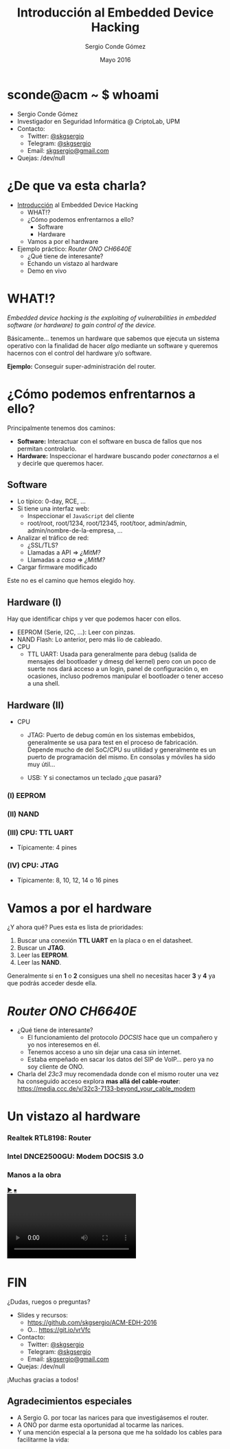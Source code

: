#+TITLE: Introducción al Embedded Device Hacking
#+AUTHOR: Sergio Conde Gómez
#+EMAIL: skgsergio@gmail.com
#+DATE: Mayo 2016
#+STARTUP: showall
#+OPTIONS: toc:nil num:nil timestamp:nil
#+OPTIONS: reveal_center:nil reveal_progress:t reveal_history:t
#+OPTIONS: reveal_control:t reveal_rolling_links:nil reveal_keyboard:t
#+OPTIONS: reveal_overview:t
#+REVEAL_MARGIN: 0.1
#+REVEAL_MIN_SCALE: 0.5
#+REVEAL_MAX_SCALE: 2.5
#+REVEAL_TRANS: linear
#+REVEAL_SPEED: default
#+REVEAL_THEME: black

#+BEGIN_HTML
<style>
  .reveal section img { border: 0; box-shadow: none; background: none; }
</style>
#+END_HTML

* sconde@acm ~ $ whoami
  * Sergio Conde Gómez
  * Investigador en Seguridad Informática @ CriptoLab, UPM
  * Contacto:
    * Twitter: [[https://twitter.com/skgsergio][@skgsergio]]
    * Telegram: [[http://telegram.me/skgsergio][@skgsergio]]
    * Email: [[mailto:skgsergio@gmail.com][skgsergio@gmail.com]]
  * Quejas: /dev/null

  #+ATTR_HTML: :height 150px
  [[./img/logo_acm.png]]

* ¿De que va esta charla?
  * _Introducción_ al Embedded Device Hacking
    * WHAT!?
    * ¿Cómo podemos enfrentarnos a ello?
      * Software
      * Hardware
    * Vamos a por el hardware
  * Ejemplo práctico: /Router ONO CH6640E/
    * ¿Qué tiene de interesante?
    * Echando un vistazo al hardware
    * Demo en vivo

* WHAT!?
  /Embedded device hacking is the exploiting of vulnerabilities in embedded
  software (or hardware) to gain control of the device./

  Básicamente... tenemos un hardware que sabemos que ejecuta un sistema
  operativo con la finalidad de hacer /algo/ mediante un software y queremos
  hacernos con el control del hardware y/o software.

  *Ejemplo:* Conseguir super-administración del router.

* ¿Cómo podemos enfrentarnos a ello?
  Principalmente tenemos dos caminos:

  * *Software:* Interactuar con el software en busca de fallos que nos permitan
    controlarlo.
  * *Hardware:* Inspeccionar el hardware buscando poder /conectarnos/ a el y
    decirle que queremos hacer.

** Software
  * Lo típico: 0-day, RCE, ...
  * Si tiene una interfaz web:
    * Inspeccionar el =JavaScript= del cliente
    * root/root, root/1234, root/12345, root/toor, admin/admin,
      admin/nombre-de-la-empresa, ...
  * Analizar el tráfico de red:
    * ¿SSL/TLS?
    * Llamadas a API ⇒ /¿MitM?/
    * Llamadas a /casa/ ⇒ /¿MitM?/
  * Cargar firmware modificado

  Este no es el camino que hemos elegido hoy.

** Hardware (I)
   Hay que identificar chips y ver que podemos hacer con ellos.
   * EEPROM (Serie, I2C, ...): Leer con pinzas.
   * NAND Flash: Lo anterior, pero más lío de cableado.
   * CPU
     * TTL UART: Usada para generalmente para debug (salida de mensajes del
       bootloader y dmesg del kernel) pero con un poco de suerte nos dará acceso
       a un login, panel de configuración o, en ocasiones, incluso podremos
       manipular el bootloader o tener acceso a una shell.

** Hardware (II)
   * CPU
     * JTAG: Puerto de debug común en los sistemas embebidos, generalmente se usa
       para test en el proceso de fabricación. Depende mucho de del SoC/CPU su
       utilidad y generalmente es un puerto de programación del mismo. En
       consolas y móviles ha sido muy útil...

     * USB: Y si conectamos un teclado ¿que pasará?

*** (I) EEPROM
   [[./img/eeprom_i2c.png]]
   [[./img/eeprom_clip.jpg]]

*** (II) NAND
   [[./img/nand_flash.png]]
   [[./img/nand_clip.jpg]]

*** (III) CPU: TTL UART
    * Típicamente: 4 pines
    [[./img/serial_1.jpg]]
    [[./img/serial_2.jpg]]

*** (IV) CPU: JTAG
    * Típicamente: 8, 10, 12, 14 o 16 pines
    [[./img/xbox_jtag.jpg]]

* Vamos a por el hardware
  ¿Y ahora qué? Pues esta es lista de prioridades:

  1. Buscar una conexión *TTL UART* en la placa o en el datasheet.
  2. Buscar un *JTAG*.
  3. Leer las *EEPROM*.
  4. Leer las *NAND*.

  Generalmente si en *1* o *2* consigues una shell no necesitas hacer *3* y *4*
  ya que podrás acceder desde ella.

* /Router ONO CH6640E/
  * ¿Qué tiene de interesante?
    * El funcionamiento del protocolo /DOCSIS/ hace que un compañero y yo nos
      interesemos en él.
    * Tenemos acceso a uno sin dejar una casa sin internet.
    * Estaba empeñado en sacar los datos del SIP de VoIP... pero ya no soy
      cliente de ONO.
  * Charla del /23c3/ muy recomendada donde con el mismo router una vez ha
    conseguido acceso explora *mas allá del cable-router*:
    https://media.ccc.de/v/32c3-7133-beyond_your_cable_modem

* Un vistazo al hardware
  [[./img/router_general.jpg]]

*** Realtek RTL8198: Router
   [[./img/router_rtl.jpg]]

*** Intel DNCE2500GU: Modem DOCSIS 3.0
   [[./img/router_i.jpg]]

*** Manos a la obra
  #+BEGIN_HTML
<div id="webcam">
  <div id="wBtn" style="font-size: small;">
    <a id="wPlay" href="#">▶</a> <a id="wStop" href="#">⏹</a>
  </div>
  <video style="max-width: 100%; max-height: 100%;" id="wVideo" autoplay="true">
  </video>
  <script>
   navigator.getUserMedia = navigator.getUserMedia ||
                            navigator.webkitGetUserMedia ||
                            navigator.mozGetUserMedia ||
                            navigator.msGetUserMedia ||
                            navigator.oGetUserMedia;

   if (navigator.getUserMedia) {
     var wVideo = document.getElementById("wVideo");
     var wPlay = document.getElementById("wPlay");
     var wStop = document.getElementById("wStop");
     var wStream;

     wStop.style.display = "none";

     wPlay.addEventListener("click", function(evt) {
       navigator.getUserMedia(
         {
           video: {
             "width": "1280",
             "height": "720",
             "aspectRatio": 16/9
           },
           audio: false
         },
         function(stream) {
           wVideo.src = window.URL.createObjectURL(stream);
           wStream = stream;
         },
         function(e) { alert("Webcam no inicializada."); }
       );

       wPlay.style.display = "none";
       wStop.style.display = "";

       evt.preventDefault()
     });

     wStop.addEventListener("click", function(evt) {
       wVideo.src = "";
       if (typeof wStream !== "undefined") {
         wStream.getTracks()[0].stop();
       }

       wStop.style.display = "none";
       wPlay.style.display = "";

       evt.preventDefault()
     });
   }
  </script>
</div>
  #+END_HTML

* FIN
  ¿Dudas, ruegos o preguntas?

  * Slides y recursos:
    * https://github.com/skgsergio/ACM-EDH-2016
    * O... https://git.io/vrVfc
  * Contacto:
    * Twitter: [[https://twitter.com/skgsergio][@skgsergio]]
    * Telegram: [[http://telegram.me/skgsergio][@skgsergio]]
    * Email: [[mailto:skgsergio@gmail.com][skgsergio@gmail.com]]
  * Quejas: /dev/null

  ¡Muchas gracias a todos!

** Agradecimientos especiales
   * A Sergio G. por tocar las narices para que investigásemos el router.
   * A ONO por darme esta oportunidad al tocarme las narices.
   * Y una mención especial a la persona que me ha soldado los cables para
     facilitarme la vida:

   [[./img/vikingo.png]]

